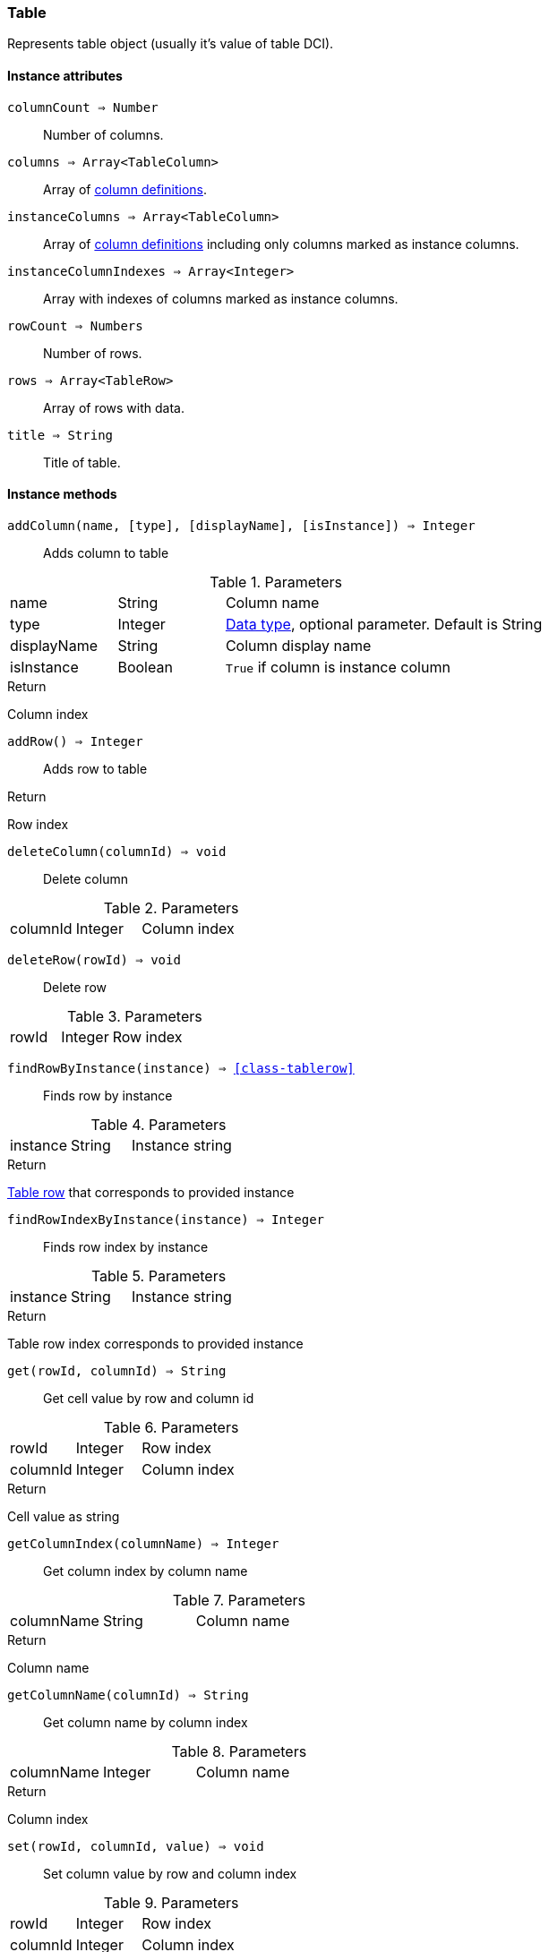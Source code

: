 [.nxsl-class]
[[class-table]]
=== Table

Represents table object (usually it's value of table DCI).

// TODO

==== Instance attributes

`columnCount => Number`::
Number of columns.

`columns => Array<TableColumn>`::
Array of <<class-tablecolumn,column definitions>>.

`instanceColumns => Array<TableColumn>`::
Array of <<class-tablecolumn,column definitions>> including only columns marked as instance columns. 

`instanceColumnIndexes => Array<Integer>`::
Array with indexes of columns marked as instance columns. 

`rowCount => Numbers`::
Number of rows.

`rows => Array<TableRow>`::
Array of rows with data.

`title => String`::
Title of table.

==== Instance methods

`addColumn(name, [type], [displayName], [isInstance]) => Integer`::

Adds column to table

.Parameters
[cols="1,1,3a" grid="none", frame="none"]
|===
|name|String|Column name
|type|Integer|<<const-dci-datatype,Data type>>, optional parameter. Default is String
|displayName|String|Column display name
|isInstance|Boolean|`True` if column is instance column
|===

.Return 

Column index

`addRow() => Integer`::

Adds row to table

.Return 

Row index

`deleteColumn(columnId) => void`::

Delete column

.Parameters
[cols="1,1,3a" grid="none", frame="none"]
|===
|columnId|Integer|Column index
|===

`deleteRow(rowId) => void`::

Delete row

.Parameters
[cols="1,1,3a" grid="none", frame="none"]
|===
|rowId|Integer|Row index
|===

`findRowByInstance(instance) => <<class-tablerow>>`::

Finds row by instance

.Parameters
[cols="1,1,3a" grid="none", frame="none"]
|===
|instance|String|Instance string
|===

.Return 
<<class-tablerow, Table row>> that corresponds to provided instance

`findRowIndexByInstance(instance) => Integer`::

Finds row index by instance

.Parameters
[cols="1,1,3a" grid="none", frame="none"]
|===
|instance|String|Instance string
|===

.Return 
Table row index corresponds to provided instance

`get(rowId, columnId) => String`::

Get cell value by row and column id

.Parameters
[cols="1,1,3a" grid="none", frame="none"]
|===
|rowId|Integer|Row index
|columnId|Integer|Column index
|===

.Return 

Cell value as string

`getColumnIndex(columnName) => Integer`::

Get column index by column name

.Parameters
[cols="1,1,3a" grid="none", frame="none"]
|===
|columnName|String|Column name 
|===

.Return 

Column name

`getColumnName(columnId) => String`::

Get column name by column index

.Parameters
[cols="1,1,3a" grid="none", frame="none"]
|===
|columnName|Integer|Column name 
|===

.Return 

Column index

`set(rowId, columnId, value) => void`::

Set column value by row and column index

.Parameters
[cols="1,1,3a" grid="none", frame="none"]
|===
|rowId|Integer|Row index
|columnId|Integer|Column index
|value|String|New value
|===

.Return 

Column index 

